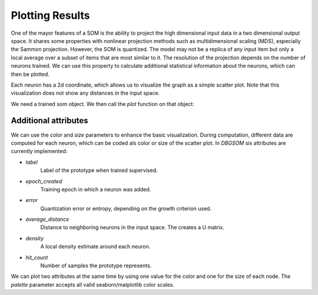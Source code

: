 Plotting Results
================

One of the mayor features of a SOM is the ability to project the high dimensional input data in a two dimensional output space. It shares some properties with nonlinear projection methods such as multidimensional scaling (MDS), especially the Sammon projection. However, the SOM is quantized. The model may not be a replica of any input item but only a local average over a subset of items that are most similar to it. The resolution of the projection depends on the number of neurons trained. We can use this property to calculate additional statistical information about the neurons, which can then be plotted. 

Each neuron has a 2d coordinate, which allows us to visualize the graph as a simple scatter plot. Note that this visualization does not show any distances in the input space.

We need a trained `som` object. We then call the `plot` function on that object:

.. code-block:: python
    from dbgsom.dbgsom_ import DBGSOM
    from sklearn.datasets import load_digits
    digits_X, digits_y = load_digits(return_X_y=True)

    som = DBGSOM()
    som.fit(digits_X)
    som.plot()


Additional attributes
---------

We can use the `color` and `size` parameters to enhance the basic visualization. During computation, different data are computed for each neuron, which can be coded als color or size of the scatter plot. In `DBGSOM` six attributes are currently implemented:

- `label`
    Label of the prototype when trained supervised.
- `epoch_created`
    Training epoch in which a neuron was added.
- `error`
    Quantization error or entropy, depending on the growth criterion used.
- `average_distance`
    Distance to neighboring neurons in the input space. The creates a U matrix.
- `density`
    A local density estimate around each neuron.
- `hit_count`
    Number of samples the prototype represents.

We can plot two attributes at the same time by using one value for the color and one for the size of each node. The `palette` parameter accepts all valid seaborn/matplotlib color scales.

.. code-block::python
    som.plot(color="density", size="error", palette="viridis")
